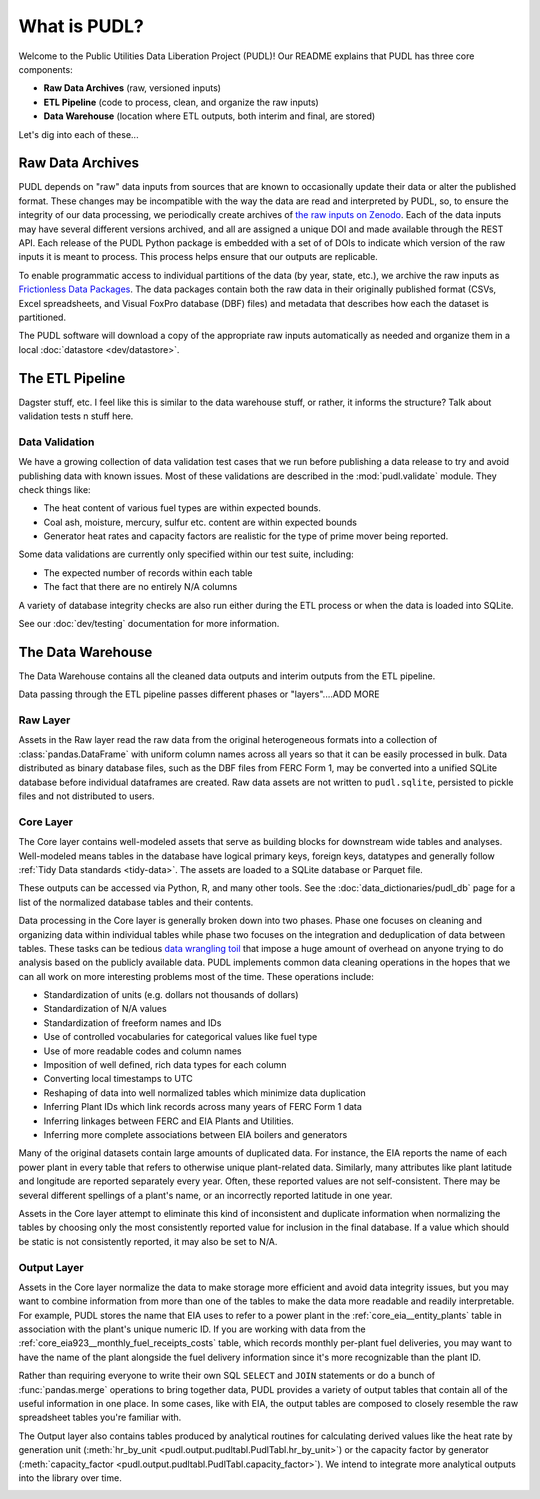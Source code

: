 =======================================================================================
What is PUDL?
=======================================================================================

Welcome to the Public Utilities Data Liberation Project (PUDL)! Our README explains that
PUDL has three core components:

- **Raw Data Archives** (raw, versioned inputs)
- **ETL Pipeline** (code to process, clean, and organize the raw inputs)
- **Data Warehouse** (location where ETL outputs, both interim and final, are stored)

Let's dig into each of these...

.. _raw-data-archive:

---------------------------------------------------------------------------------------
Raw Data Archives
---------------------------------------------------------------------------------------

PUDL depends on "raw" data inputs from sources that are known to occasionally update
their data or alter the published format. These changes may be incompatible with the way
the data are read and interpreted by PUDL, so, to ensure the integrity of our data
processing, we periodically create archives of `the raw inputs on Zenodo
<https://zenodo.org/communities/catalyst-cooperative>`__. Each of the data inputs may
have several different versions archived, and all are assigned a unique DOI and made
available through the REST API.  Each release of the PUDL Python package is embedded
with a set of of DOIs to indicate which version of the raw inputs it is meant to
process. This process helps ensure that our outputs are replicable.

To enable programmatic access to individual partitions of the data (by year, state,
etc.), we archive the raw inputs as `Frictionless Data Packages
<https://specs.frictionlessdata.io/data-package/>`__. The data packages contain both the
raw data in their originally published format (CSVs, Excel spreadsheets, and Visual
FoxPro database (DBF) files) and metadata that describes how each the
dataset is partitioned.

The PUDL software will download a copy of the appropriate raw inputs automatically as
needed and organize them in a local :doc:`datastore <dev/datastore>`.

.. seealso::

    The software that creates and archives the raw inputs can be found in our
    `PUDL Archiver <https://github.com/catalyst-cooperative/pudl-archiver>`__
    repository on GitHub.

.. _etl-process:

---------------------------------------------------------------------------------------
The ETL Pipeline
---------------------------------------------------------------------------------------

Dagster stuff, etc. I feel like this is similar to the data warehouse stuff, or rather,
it informs the structure? Talk about validation tests n stuff here.

Data Validation
^^^^^^^^^^^^^^^

We have a growing collection of data validation test cases that we run before
publishing a data release to try and avoid publishing data with known issues. Most of
these validations are described in the :mod:`pudl.validate` module. They check things
like:

* The heat content of various fuel types are within expected bounds.
* Coal ash, moisture, mercury, sulfur etc. content are within expected bounds
* Generator heat rates and capacity factors are realistic for the type of prime mover
  being reported.

Some data validations are currently only specified within our test suite, including:

* The expected number of records within each table
* The fact that there are no entirely N/A columns

A variety of database integrity checks are also run either during the ETL process or
when the data is loaded into SQLite.

See our :doc:`dev/testing` documentation for more information.

---------------------------------------------------------------------------------------
The Data Warehouse
---------------------------------------------------------------------------------------

The Data Warehouse contains all the cleaned data outputs and interim outputs from the
ETL pipeline.

Data passing through the ETL pipeline passes different phases or "layers"....ADD MORE

Raw Layer
^^^^^^^^^

Assets in the Raw layer read the raw data from the original heterogeneous formats into
a collection of :class:`pandas.DataFrame` with uniform column names across all years so
that it can be easily processed in bulk. Data distributed as binary database files, such
as the DBF files from FERC Form 1, may be converted into a unified SQLite database
before individual dataframes are created. Raw data assets are not written to
``pudl.sqlite``, persisted to pickle files and not distributed to users.

.. seealso::

    Module documentation within the :mod:`pudl.extract` subpackage.

Core Layer
^^^^^^^^^^

The Core layer contains well-modeled assets that serve as building blocks for
downstream wide tables and analyses. Well-modeled means tables in the database
have logical primary keys, foreign keys, datatypes and generally follow
:ref:`Tidy Data standards <tidy-data>`. The assets are loaded to a SQLite
database or Parquet file.

These outputs can be accessed via Python, R, and many other tools. See the
:doc:`data_dictionaries/pudl_db` page for a list of the normalized database tables and
their contents.

Data processing in the Core layer is generally broken down into two phases. Phase one
focuses on cleaning and organizing data within individual tables while phase two focuses
on the integration and deduplication of data between tables. These tasks can be tedious
`data wrangling toil <https://sre.google/sre-book/eliminating-toil/>`__ that impose a
huge amount of overhead on anyone trying to do analysis based on the publicly
available data. PUDL implements common data cleaning operations in the hopes that we
can all work on more interesting problems most of the time. These operations include:

* Standardization of units (e.g. dollars not thousands of dollars)
* Standardization of N/A values
* Standardization of freeform names and IDs
* Use of controlled vocabularies for categorical values like fuel type
* Use of more readable codes and column names
* Imposition of well defined, rich data types for each column
* Converting local timestamps to UTC
* Reshaping of data into well normalized tables which minimize data duplication
* Inferring Plant IDs which link records across many years of FERC Form 1 data
* Inferring linkages between FERC and EIA Plants and Utilities.
* Inferring more complete associations between EIA boilers and generators

.. seealso::

    The module and per-table transform functions in the :mod:`pudl.transform`
    sub-package have more details on the specific transformations applied to each
    table.

Many of the original datasets contain large amounts of duplicated data. For instance,
the EIA reports the name of each power plant in every table that refers to otherwise
unique plant-related data. Similarly, many attributes like plant latitude and
longitude are reported separately every year. Often, these reported values are not
self-consistent. There may be several different spellings of a plant's name, or an
incorrectly reported latitude in one year.

Assets in the Core layer attempt to eliminate this kind of inconsistent and duplicate
information when normalizing the tables by choosing only the most consistently reported
value for inclusion in the final database. If a value which should be static is not
consistently reported, it may also be set to N/A.

Output Layer
^^^^^^^^^^^^^^^^^^^^

Assets in the Core layer normalize the data to make storage more efficient and avoid
data integrity issues, but you may want to combine information from more than one of
the tables to make the data more readable and readily interpretable. For example, PUDL
stores the name that EIA uses to refer to a power plant in the
:ref:`core_eia__entity_plants` table in association with the plant's unique numeric ID.
If you are working with data from the :ref:`core_eia923__monthly_fuel_receipts_costs`
table, which records monthly per-plant fuel deliveries, you may want to have the name
of the plant alongside the fuel delivery information since it's more recognizable than
the plant ID.

Rather than requiring everyone to write their own SQL ``SELECT`` and ``JOIN`` statements
or do a bunch of :func:`pandas.merge` operations to bring together data, PUDL provides a
variety of output tables that contain all of the useful information in one place. In
some cases, like with EIA, the output tables are composed to closely resemble the raw
spreadsheet tables you're familiar with.

The Output layer also contains tables produced by analytical routines for
calculating derived values like the heat rate by generation unit (:meth:`hr_by_unit
<pudl.output.pudltabl.PudlTabl.hr_by_unit>`) or the capacity factor by generator
(:meth:`capacity_factor <pudl.output.pudltabl.PudlTabl.capacity_factor>`). We intend to
integrate more analytical outputs into the library over time.

.. seealso::

    * `The PUDL Examples GitHub repo <https://github.com/catalyst-cooperative/pudl-examples>`__
      to see how to access the PUDL Database directly, use the output functions, or
      work with the EPA CEMS data using Dask.
    * `How to Learn Dask in 2021 <https://coiled.io/blog/how-to-learn-dask-in-2021/>`__
      is a great collection of self-guided resources if you are already familiar with
      Python, Pandas, and NumPy.

.. _test-and-validate:
